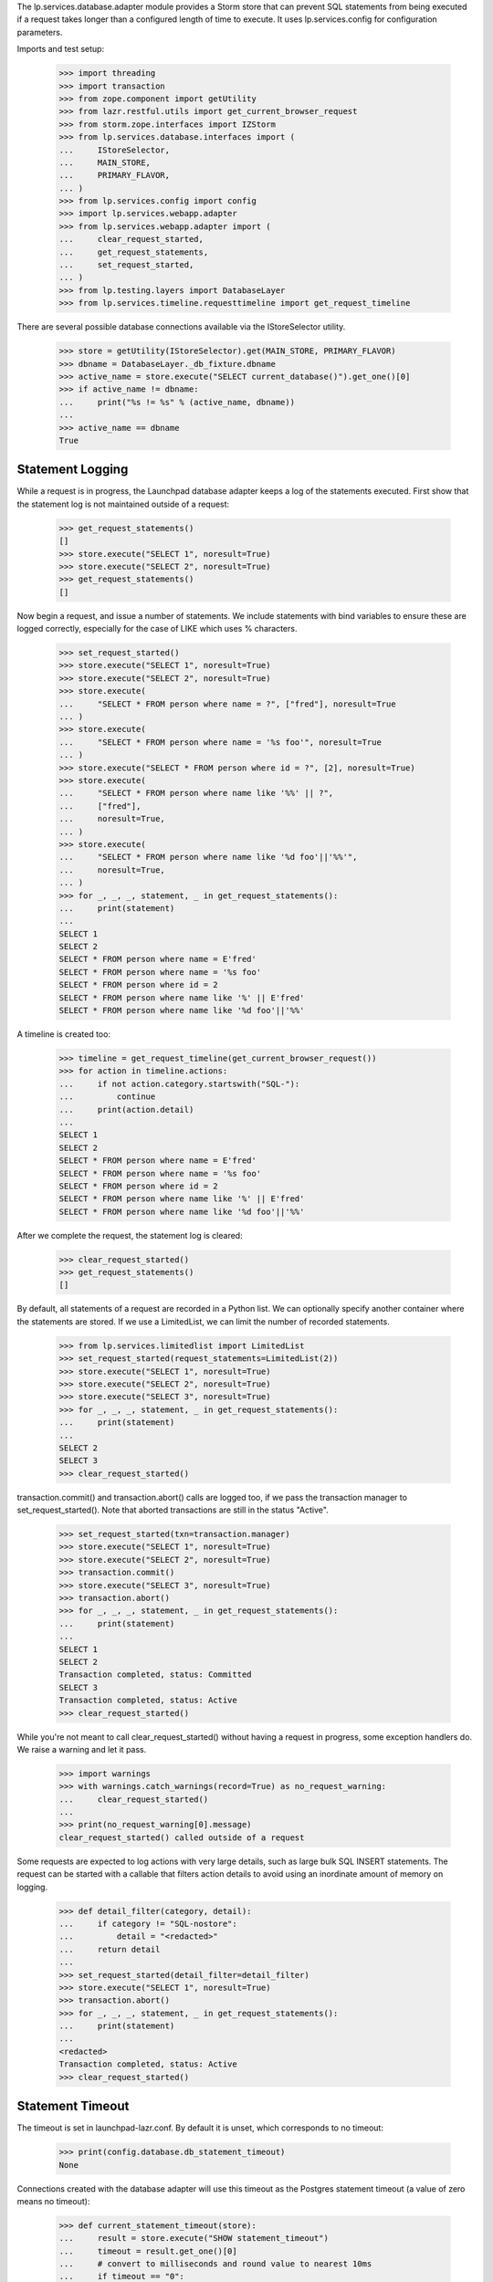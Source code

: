 
The lp.services.database.adapter module provides a Storm store that can
prevent SQL statements from being executed if a request takes longer
than a configured length of time to execute.  It uses lp.services.config for
configuration parameters.

Imports and test setup:

    >>> import threading
    >>> import transaction
    >>> from zope.component import getUtility
    >>> from lazr.restful.utils import get_current_browser_request
    >>> from storm.zope.interfaces import IZStorm
    >>> from lp.services.database.interfaces import (
    ...     IStoreSelector,
    ...     MAIN_STORE,
    ...     PRIMARY_FLAVOR,
    ... )
    >>> from lp.services.config import config
    >>> import lp.services.webapp.adapter
    >>> from lp.services.webapp.adapter import (
    ...     clear_request_started,
    ...     get_request_statements,
    ...     set_request_started,
    ... )
    >>> from lp.testing.layers import DatabaseLayer
    >>> from lp.services.timeline.requesttimeline import get_request_timeline

There are several possible database connections available via the
IStoreSelector utility.

    >>> store = getUtility(IStoreSelector).get(MAIN_STORE, PRIMARY_FLAVOR)
    >>> dbname = DatabaseLayer._db_fixture.dbname
    >>> active_name = store.execute("SELECT current_database()").get_one()[0]
    >>> if active_name != dbname:
    ...     print("%s != %s" % (active_name, dbname))
    ...
    >>> active_name == dbname
    True


Statement Logging
=================

While a request is in progress, the Launchpad database adapter keeps a
log of the statements executed.  First show that the statement log is
not maintained outside of a request:

    >>> get_request_statements()
    []
    >>> store.execute("SELECT 1", noresult=True)
    >>> store.execute("SELECT 2", noresult=True)
    >>> get_request_statements()
    []

Now begin a request, and issue a number of statements.
We include statements with bind variables to ensure these are logged
correctly, especially for the case of LIKE which uses % characters.
    >>> set_request_started()
    >>> store.execute("SELECT 1", noresult=True)
    >>> store.execute("SELECT 2", noresult=True)
    >>> store.execute(
    ...     "SELECT * FROM person where name = ?", ["fred"], noresult=True
    ... )
    >>> store.execute(
    ...     "SELECT * FROM person where name = '%s foo'", noresult=True
    ... )
    >>> store.execute("SELECT * FROM person where id = ?", [2], noresult=True)
    >>> store.execute(
    ...     "SELECT * FROM person where name like '%%' || ?",
    ...     ["fred"],
    ...     noresult=True,
    ... )
    >>> store.execute(
    ...     "SELECT * FROM person where name like '%d foo'||'%%'",
    ...     noresult=True,
    ... )
    >>> for _, _, _, statement, _ in get_request_statements():
    ...     print(statement)
    ...
    SELECT 1
    SELECT 2
    SELECT * FROM person where name = E'fred'
    SELECT * FROM person where name = '%s foo'
    SELECT * FROM person where id = 2
    SELECT * FROM person where name like '%' || E'fred'
    SELECT * FROM person where name like '%d foo'||'%%'

A timeline is created too:

    >>> timeline = get_request_timeline(get_current_browser_request())
    >>> for action in timeline.actions:
    ...     if not action.category.startswith("SQL-"):
    ...         continue
    ...     print(action.detail)
    ...
    SELECT 1
    SELECT 2
    SELECT * FROM person where name = E'fred'
    SELECT * FROM person where name = '%s foo'
    SELECT * FROM person where id = 2
    SELECT * FROM person where name like '%' || E'fred'
    SELECT * FROM person where name like '%d foo'||'%%'

After we complete the request, the statement log is cleared:

    >>> clear_request_started()
    >>> get_request_statements()
    []

By default, all statements of a request are recorded in a Python list.
We can optionally specify another container where the statements are
stored. If we use a LimitedList, we can limit the number of recorded
statements.

    >>> from lp.services.limitedlist import LimitedList
    >>> set_request_started(request_statements=LimitedList(2))
    >>> store.execute("SELECT 1", noresult=True)
    >>> store.execute("SELECT 2", noresult=True)
    >>> store.execute("SELECT 3", noresult=True)
    >>> for _, _, _, statement, _ in get_request_statements():
    ...     print(statement)
    ...
    SELECT 2
    SELECT 3
    >>> clear_request_started()

transaction.commit() and transaction.abort() calls are logged too,
if we pass the transaction manager to set_request_started(). Note
that aborted transactions are still in the status "Active".

    >>> set_request_started(txn=transaction.manager)
    >>> store.execute("SELECT 1", noresult=True)
    >>> store.execute("SELECT 2", noresult=True)
    >>> transaction.commit()
    >>> store.execute("SELECT 3", noresult=True)
    >>> transaction.abort()
    >>> for _, _, _, statement, _ in get_request_statements():
    ...     print(statement)
    ...
    SELECT 1
    SELECT 2
    Transaction completed, status: Committed
    SELECT 3
    Transaction completed, status: Active
    >>> clear_request_started()

While you're not meant to call clear_request_started() without having
a request in progress, some exception handlers do. We raise a warning and let
it pass.

    >>> import warnings
    >>> with warnings.catch_warnings(record=True) as no_request_warning:
    ...     clear_request_started()
    ...
    >>> print(no_request_warning[0].message)
    clear_request_started() called outside of a request

Some requests are expected to log actions with very large details, such as
large bulk SQL INSERT statements.  The request can be started with a
callable that filters action details to avoid using an inordinate amount of
memory on logging.

    >>> def detail_filter(category, detail):
    ...     if category != "SQL-nostore":
    ...         detail = "<redacted>"
    ...     return detail
    ...
    >>> set_request_started(detail_filter=detail_filter)
    >>> store.execute("SELECT 1", noresult=True)
    >>> transaction.abort()
    >>> for _, _, _, statement, _ in get_request_statements():
    ...     print(statement)
    ...
    <redacted>
    Transaction completed, status: Active
    >>> clear_request_started()


Statement Timeout
=================

The timeout is set in launchpad-lazr.conf.  By default it is unset,
which corresponds to no timeout:

    >>> print(config.database.db_statement_timeout)
    None


Connections created with the database adapter will use this timeout as
the Postgres statement timeout (a value of zero means no timeout):

    >>> def current_statement_timeout(store):
    ...     result = store.execute("SHOW statement_timeout")
    ...     timeout = result.get_one()[0]
    ...     # convert to milliseconds and round value to nearest 10ms
    ...     if timeout == "0":
    ...         timeout = 0
    ...     elif timeout.endswith("ms"):
    ...         timeout = int(timeout[:-2])
    ...     elif timeout.endswith("s"):
    ...         timeout = int(timeout[:-1]) * 1000
    ...     else:
    ...         raise ValueError("Unknown timeout value: %s" % timeout)
    ...     return "%dms" % round(timeout, -1)
    ...
    >>> def reset_store():
    ...     global store
    ...     zstorm = getUtility(IZStorm)
    ...     zstorm.remove(store)
    ...     transaction.abort()
    ...     store.close()
    ...     store = getUtility(IStoreSelector).get(MAIN_STORE, PRIMARY_FLAVOR)
    ...

    >>> set_request_started()
    >>> print(current_statement_timeout(store))
    0ms
    >>> clear_request_started()


The statement_timeout will be adjusted during the transaction, within
a certain precision. To test this reliably, we need a time machine to
avoid random failures under load. Let's build one and plug it in:

    >>> _now = 0
    >>> def fake_time():
    ...     return float(_now)
    ...
    >>> def time_travel(delta):
    ...     global _now
    ...     _now += delta
    ...
    >>> lp.services.webapp.adapter.time = fake_time  # Monkey patch


Using the builtin pg_sleep() function, we can trigger the
timeout by sleeping for 200ms with a 100ms statement timeout:

    >>> from textwrap import dedent
    >>> test_data = dedent(
    ...     """
    ...     [database]
    ...     db_statement_timeout: 100
    ...     """
    ... )
    >>> config.push("base_test_data", test_data)
    >>> reset_store()
    >>> set_request_started()
    >>> print(current_statement_timeout(store))
    100ms
    >>> store.execute("SELECT pg_sleep(0.200)", noresult=True)
    Traceback (most recent call last):
      ...
    lp.services.webapp.adapter.LaunchpadTimeoutError:
    Statement: 'SELECT pg_sleep(0.200)'
    Parameters:()
    Original error:
    QueryCanceled('canceling statement due to statement timeout\n'...)

Even though the statement timed out, it is recorded in the statement log:

    >>> print(get_request_statements()[-1][3])
    SELECT pg_sleep(0.200)

    >>> clear_request_started()

It is possible to disable timeouts. They should be disabled if
set_request_started() is called in scripts.

    >>> reset_store()
    >>> set_request_started(enable_timeout=False)
    >>> print(current_statement_timeout(store))
    0ms
    >>> store.execute("SELECT pg_sleep(0.200)", noresult=True)
    >>> clear_request_started()


Now issue three statements, the first one taking less than the precision
time but the second going over the threshold. We use the time machine
to fake how long things take.

    >>> test_data = dedent(
    ...     """
    ...     [database]
    ...     db_statement_timeout: 10000
    ...     db_statement_timeout_precision: 1000
    ...     """
    ... )
    >>> config.push("test", test_data)
    >>> reset_store()
    >>> set_request_started()

    >>> store.execute("SELECT TRUE", noresult=True)
    >>> print(current_statement_timeout(store))
    10000ms
    >>> time_travel(0.5)  # Forward in time 0.5 seconds

    >>> store.execute("SELECT TRUE", noresult=True)
    >>> print(current_statement_timeout(store))
    10000ms
    >>> time_travel(0.6)  # Forward in time 0.6 seconds, now over precision

This invocation, the PostgreSQL statement timeout will be updated before
issuing the SQL command as we have exceeded the precision period:

    >>> store.execute("SELECT TRUE", noresult=True)
    >>> print(current_statement_timeout(store))
    8900ms
    >>> time_travel(8.89)  # 0.01s remaining before hard timeout


This final invocation, we will actually sleep to ensure that the
timeout being reported by PostgreSQL is actually working:

    >>> store.execute("SELECT pg_sleep(0.2)", noresult=True)
    Traceback (most recent call last):
      ...
    lp.services.webapp.adapter.LaunchpadTimeoutError:
    Statement: 'SELECT pg_sleep(0.2)'
    Parameters:()
    Original error:
    QueryCanceled('canceling statement due to statement timeout\n'...)
    >>> clear_request_started()


Set the timeout to 5000ms for the next tests:

    >>> test_data = dedent(
    ...     """
    ...     [database]
    ...     db_statement_timeout: 5000
    ...     """
    ... )
    >>> config.push("test", test_data)
    >>> reset_store()
    >>> set_request_started()
    >>> print(current_statement_timeout(store))
    5000ms
    >>> clear_request_started()


Turn off the timemachine so nobody hurts themselves:

    >>> import time
    >>> lp.services.webapp.adapter.time = time.time


Request Timeout
===============

While the postgres statement timeout can help cut short some out of
control requests, it will not help when a request performs a large
number of small requests.

To help with this, the set_request_started() and
clear_request_started() functions are provided as hooks for the web
publisher.  If a request exceeds the timeout, execute() method on
cursors will start raising an exception.

Signal the start of a request:

    >>> set_request_started()

Perform an operation before the time limit expires:

    >>> store.execute("SELECT 1", noresult=True)

Once the request has been completed, clear_request_started() should be
called:

    >>> clear_request_started()


The request start time can also be passed to set_request_started().
Set the request start time to 1 minute in the past, and execute
another query:

    >>> set_request_started(time.time() - 60)
    >>> store.execute("SELECT 2", noresult=True)
    Traceback (most recent call last):
    ...
    lp.services.webapp.adapter.RequestExpired: request expired.

The statement about to be executed is recorded in the statement log, even
though the request time limit was exceeded before the statement was issued
to the database.

    >>> print(pretty(get_request_statements()))
    [(..., ..., 'SQL-main-primary', 'SELECT 2', ...)]


When a RequestExpired exception is raised, the current
transaction will be doomed:

    >>> clear_request_started()
    >>> transaction.get().isDoomed()
    True
    >>> transaction.commit()
    Traceback (most recent call last):
    ...
    transaction.interfaces.DoomedTransaction:
    transaction doomed, cannot commit

Cleanup:

    >>> transaction.abort()

The Launchpad database adapter assumes that each thread services a
different request, so a request timing out on one thread will not
affect other threads:

    >>> started_request = threading.Event()
    >>> statement_issued = threading.Event()
    >>> def foo():
    ...     set_request_started(time.time() - 60)  # timed out
    ...     started_request.set()
    ...     statement_issued.wait()
    ...
    >>> set_request_started()
    >>> thread = threading.Thread(target=foo)
    >>> thread.start()
    >>> _ = started_request.wait()
    >>> store.execute("SELECT 1", noresult=True)
    >>> statement_issued.set()
    >>> thread.join()
    >>> clear_request_started()

Similarly, starting a new request in another thread will not reset the
remove the timeout:

    >>> started_request = threading.Event()
    >>> statement_issued = threading.Event()
    >>> def bar():
    ...     set_request_started()
    ...     started_request.set()
    ...     statement_issued.wait()
    ...
    >>> set_request_started(time.time() - 60)
    >>> thread = threading.Thread(target=bar)
    >>> thread.start()
    >>> _ = started_request.wait()
    >>> store.execute("SELECT 1", noresult=True)
    Traceback (most recent call last):
    ...
    lp.services.webapp.adapter.RequestExpired: request expired.
    >>> statement_issued.set()
    >>> thread.join()
    >>> clear_request_started()
    >>> transaction.abort()


If no timeout has been set, then requests will not time out:

    >>> test_data = dedent(
    ...     """
    ...     [database]
    ...     db_statement_timeout: none
    ...     """
    ... )
    >>> config.push("test", test_data)
    >>> reset_store()
    >>> set_request_started(time.time() - 60)
    >>> store.execute("SELECT 1", noresult=True)
    >>> clear_request_started()


Switching Database Users
========================

The Launchpad store uses lp.services.config to configure its
connection.  This can be adjusted by choosing a different database
config section.  By default we connect as "launchpad"

    >>> print(store.execute("select current_user").get_one()[0])
    launchpad_main

    >>> from lp.services.config import dbconfig
    >>> dbconfig.override(dbuser="statistician")
    >>> reset_store()
    >>> print(store.execute("select current_user").get_one()[0])
    statistician
    >>> store.execute(
    ...     """
    ...     INSERT INTO SourcePackageName(name) VALUES ('fnord4')
    ...     """,
    ...     noresult=True,
    ... )
    Traceback (most recent call last):
    ...
    storm.database.InsufficientPrivilege:
    permission denied for ... sourcepackagename

This is not reset at the end of the transaction:

    >>> transaction.abort()
    >>> print(store.execute("select current_user").get_one()[0])
    statistician
    >>> store.execute(
    ...     """
    ...     INSERT INTO SourcePackageName(name) VALUES ('fnord4')
    ...     """,
    ...     noresult=True,
    ... )
    Traceback (most recent call last):
    ...
    storm.database.InsufficientPrivilege:
    permission denied for ... sourcepackagename
    >>> transaction.abort()

So you need to explicitly set the user back to the default:

    >>> dbconfig.override(dbuser=None)
    >>> reset_store()
    >>> print(store.execute("select current_user").get_one()[0])
    launchpad_main
    >>> store.execute(
    ...     """
    ...     INSERT INTO SourcePackageName(name) VALUES ('fnord4')
    ...     """,
    ...     noresult=True,
    ... )

Reset out config:

    >>> base_test_data = config.pop("base_test_data")
